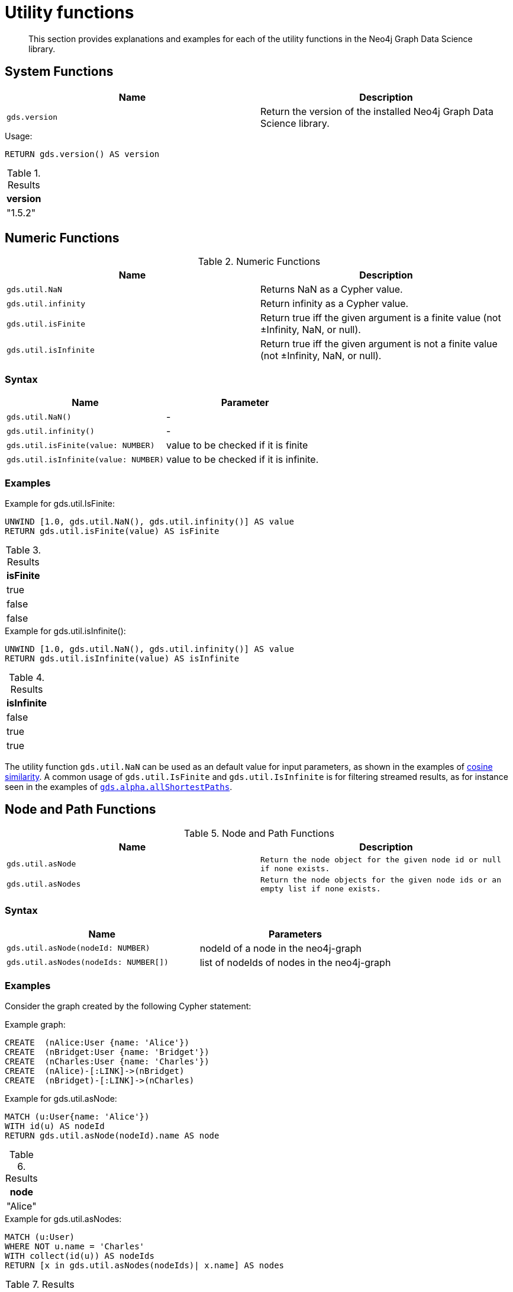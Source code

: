 [[utility-functions]]
= Utility functions

[abstract]
--
This section provides explanations and examples for each of the utility functions in the Neo4j Graph Data Science library.
--

[[utility-functions-system]]
== System Functions

[[system-functions-table]]
[opts=header,cols="1m,1"]
|===
| Name        | Description
| gds.version | Return the version of the installed Neo4j Graph Data Science library.
|===

[role=query-example]
--
.Usage:
[source, cypher]
----
RETURN gds.version() AS version
----

.Results
[opts="header"]
|===
| version
| "1.5.2"
|===
--


[[utility-functions-numeric]]
== Numeric Functions

.Numeric Functions
[[Numeric-functions-table]]
[opts=header,cols="1m,1"]
|===
| Name                | Description
| gds.util.NaN        | Returns NaN as a Cypher value.
| gds.util.infinity   | Return infinity as a Cypher value.
| gds.util.isFinite   | Return true iff the given argument is a finite value (not ±Infinity, NaN, or null).
| gds.util.isInfinite | Return true iff the given argument is not a finite value (not ±Infinity, NaN, or null).
|===


=== Syntax

[[Numeric-functions-syntax-table]]
[opts=header,cols="1m,1"]
|===
| Name                                  | Parameter
| gds.util.NaN()                        | -
| gds.util.infinity()                   | -
| gds.util.isFinite(value: NUMBER)      | value to be checked if it is finite
| gds.util.isInfinite(value: NUMBER)    | value to be checked if it is infinite.
|===


=== Examples

[role=query-example]
--
.Example for gds.util.IsFinite:
[source, cypher]
----
UNWIND [1.0, gds.util.NaN(), gds.util.infinity()] AS value
RETURN gds.util.isFinite(value) AS isFinite
----

.Results
[opts="header"]
|===
| isFinite
| true
| false
| false
|===
--

[role=query-example]
--
.Example for gds.util.isInfinite():
[source, cypher]
----
UNWIND [1.0, gds.util.NaN(), gds.util.infinity()] AS value
RETURN gds.util.isInfinite(value) AS isInfinite
----

.Results
[opts="header"]
|===
| isInfinite
| false
| true
| true
|===
--

The utility function `gds.util.NaN` can be used as an default value for input parameters, as shown in the examples of <<algorithms-similarity-cosine-procedure-sample, cosine similarity>>.
A common usage of `gds.util.IsFinite` and `gds.util.IsInfinite` is for filtering streamed results, as for instance seen in the examples of <<algorithm-all-pairs-shortest-path-sample, `gds.alpha.allShortestPaths`>>.


[[utility-functions-node-path]]
== Node and Path Functions

.Node and Path Functions
[[Node-and-Path-functions-table]]
[opts=header,cols="1m,1m"]
|===
| Name             | Description
| gds.util.asNode  | Return the node object for the given node id or null if none exists.
| gds.util.asNodes | Return the node objects for the given node ids or an empty list if none exists.
|===


=== Syntax

[[Node-and-Path-functions-syntax-table]]
[opts=header,cols="1m,1"]
|===
| Name                                | Parameters
| gds.util.asNode(nodeId: NUMBER)     | nodeId of a node in the neo4j-graph
| gds.util.asNodes(nodeIds: NUMBER[]) | list of nodeIds of nodes in the neo4j-graph
|===


=== Examples

Consider the graph created by the following Cypher statement:

.Example graph:
[source, cypher, role=setup-query]
----
CREATE  (nAlice:User {name: 'Alice'})
CREATE  (nBridget:User {name: 'Bridget'})
CREATE  (nCharles:User {name: 'Charles'})
CREATE  (nAlice)-[:LINK]->(nBridget)
CREATE  (nBridget)-[:LINK]->(nCharles)
----

[role=query-example]
--
.Example for gds.util.asNode:
[source, cypher]
----
MATCH (u:User{name: 'Alice'})
WITH id(u) AS nodeId
RETURN gds.util.asNode(nodeId).name AS node
----

.Results
[opts="header"]
|===
| node
| "Alice"
|===
--

[role=query-example]
--
.Example for gds.util.asNodes:
[source, cypher]
----
MATCH (u:User)
WHERE NOT u.name = 'Charles'
WITH collect(id(u)) AS nodeIds
RETURN [x in gds.util.asNodes(nodeIds)| x.name] AS nodes
----

.Results
[opts="header"]
|===
| nodes
| [Alice, Bridget]
|===
--

As many algorithms streaming mode only return the node id, `gds.util.asNode` and `gds.util.asNodes` can be used to retrieve the whole node from the neo4j database.


[[utility-functions-catalog]]
== Catalog Functions

Catalog functions allow accessing in-memory graphs directly from a Cypher query.

.Catalog Functions
[opts=header,cols="1m,1"]
|===
| Name                  | Description
| gds.util.nodeProperty | Allows accessing a node property stored in a named graph.
|===


=== Syntax

[opts=header,cols="1m,1"]
|===
| Name                                                                                               | Description
| gds.util.nodeProperty(graphName: STRING, nodeId: INTEGER, propertyKey: STRING, nodeLabel: STRING?) | Named graph in the catalog, Neo4j node id, node property key and optional node label present in the named-graph.
|===

If a node label is given, the property value for the corresponding projection and the given node is returned.
If no label or `'*'` is given, the property value is retrieved and returned from an arbitrary projection that contains the given propertyKey.
If the property value is missing for the given node, `null` is returned.


=== Examples

.Create a graph in the catalog:
[source, cypher, role=graph-create-query]
----
CALL gds.graph.create('my-graph', 'User', 'LINK');
----

.Run an algorithm that updates the named-graph:
[source, cypher, role=graph-create-query]
----
CALL gds.pageRank.mutate('my-graph', { mutateProperty: 'score' })
----

We can now access the property `score` without writing the data to Neo4j.

[role=query-example]
--
.Access a property node property for Alice:
[source, cypher]
----
MATCH (alice:User)
WHERE alice.name = 'Alice'
RETURN
  alice.name AS name,
  gds.util.nodeProperty('my-graph', id(alice), 'score') AS score
----

.Results
[opts="header",cols="2"]
|===
| name    | score
| "Alice" | 0.15000000000000002
|===
--

We can also specifically return the `score` property from the `User` projection in case other projections also have a `score` property as follows.

[role=query-example]
--
.Access a property node property from User for Alice:
[source, cypher]
----
MATCH (alice:User)
WHERE alice.name = 'Alice'
RETURN
  alice.name AS name,
  gds.util.nodeProperty('my-graph', id(alice), 'score', 'User') AS score
----

.Results
[opts="header",cols="2"]
|===
| name    | score
| "Alice" | 0.15000000000000002
|===
--
